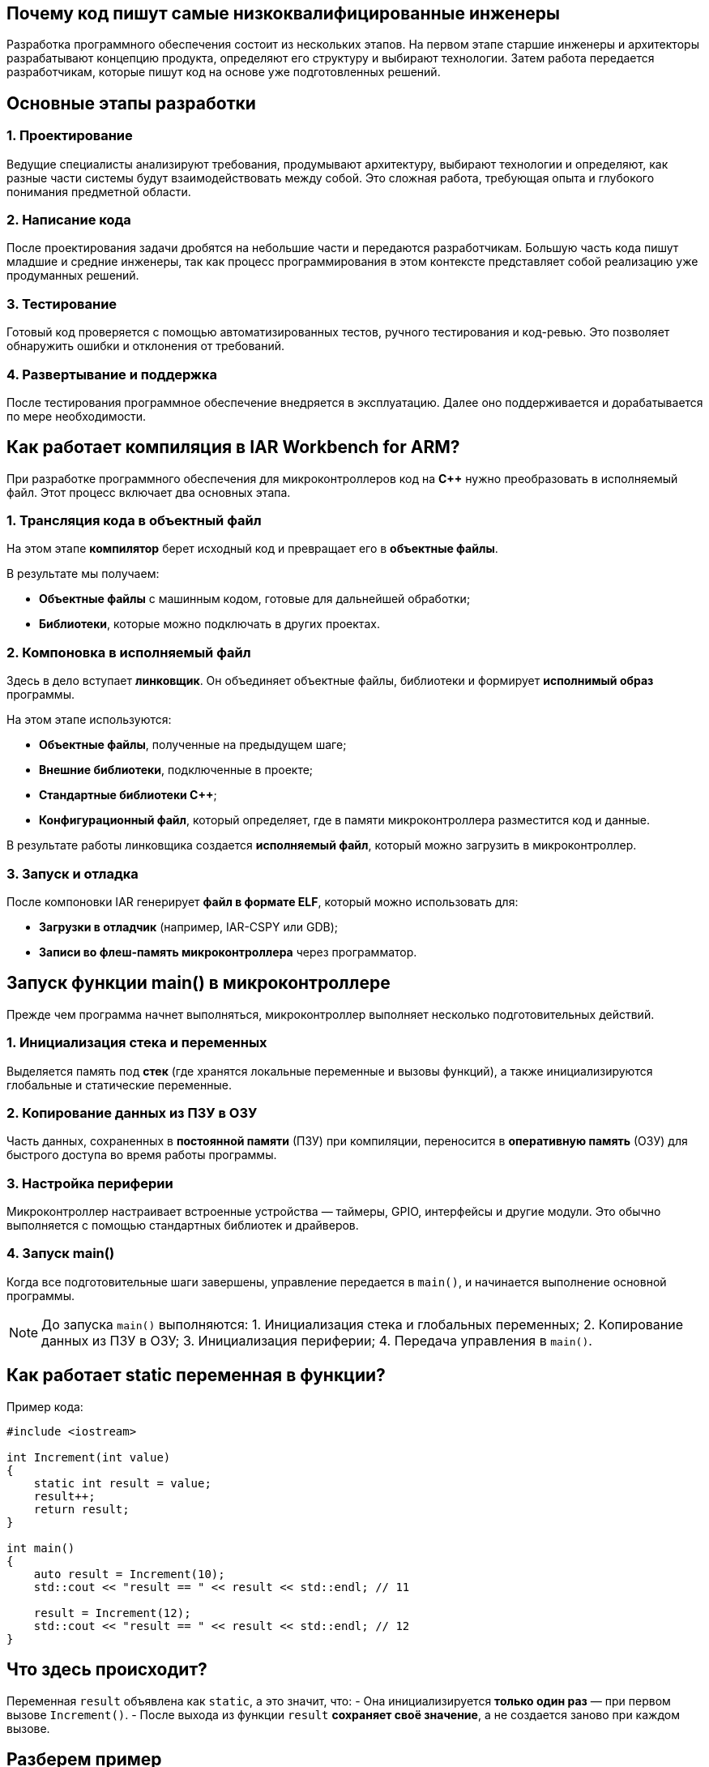 == Почему код пишут самые низкоквалифицированные инженеры

Разработка программного обеспечения состоит из нескольких этапов. На первом этапе старшие инженеры и архитекторы разрабатывают концепцию продукта, определяют его структуру и выбирают технологии. Затем работа передается разработчикам, которые пишут код на основе уже подготовленных решений.

== Основные этапы разработки

=== 1. Проектирование
Ведущие специалисты анализируют требования, продумывают архитектуру, выбирают технологии и определяют, как разные части системы будут взаимодействовать между собой. Это сложная работа, требующая опыта и глубокого понимания предметной области.

=== 2. Написание кода
После проектирования задачи дробятся на небольшие части и передаются разработчикам. Большую часть кода пишут младшие и средние инженеры, так как процесс программирования в этом контексте представляет собой реализацию уже продуманных решений.

=== 3. Тестирование
Готовый код проверяется с помощью автоматизированных тестов, ручного тестирования и код-ревью. Это позволяет обнаружить ошибки и отклонения от требований. 

=== 4. Развертывание и поддержка
После тестирования программное обеспечение внедряется в эксплуатацию. Далее оно поддерживается и дорабатывается по мере необходимости.

== Как работает компиляция в IAR Workbench for ARM?

При разработке программного обеспечения для микроконтроллеров код на *C++* нужно преобразовать в исполняемый файл. Этот процесс включает два основных этапа.

=== 1. Трансляция кода в объектный файл

На этом этапе *компилятор* берет исходный код и превращает его в *объектные файлы*.

В результате мы получаем:

- *Объектные файлы* с машинным кодом, готовые для дальнейшей обработки;
- *Библиотеки*, которые можно подключать в других проектах.

=== 2. Компоновка в исполняемый файл

Здесь в дело вступает *линковщик*. Он объединяет объектные файлы, библиотеки и формирует *исполнимый образ* программы.

На этом этапе используются:

- *Объектные файлы*, полученные на предыдущем шаге;
- *Внешние библиотеки*, подключенные в проекте;
- *Стандартные библиотеки C++*;
- *Конфигурационный файл*, который определяет, где в памяти микроконтроллера разместится код и данные.

В результате работы линковщика создается *исполняемый файл*, который можно загрузить в микроконтроллер.

=== 3. Запуск и отладка

После компоновки IAR генерирует *файл в формате ELF*, который можно использовать для:

- *Загрузки в отладчик* (например, IAR-CSPY или GDB);
- *Записи во флеш-память микроконтроллера* через программатор.

== Запуск функции main() в микроконтроллере

Прежде чем программа начнет выполняться, микроконтроллер выполняет несколько подготовительных действий.

=== 1. Инициализация стека и переменных

Выделяется память под *стек* (где хранятся локальные переменные и вызовы функций), а также инициализируются глобальные и статические переменные.

=== 2. Копирование данных из ПЗУ в ОЗУ

Часть данных, сохраненных в *постоянной памяти* (ПЗУ) при компиляции, переносится в *оперативную память* (ОЗУ) для быстрого доступа во время работы программы.

=== 3. Настройка периферии

Микроконтроллер настраивает встроенные устройства — таймеры, GPIO, интерфейсы и другие модули. Это обычно выполняется с помощью стандартных библиотек и драйверов.

=== 4. Запуск main()

Когда все подготовительные шаги завершены, управление передается в `main()`, и начинается выполнение основной программы.

[NOTE]
====
До запуска `main()` выполняются:
1. Инициализация стека и глобальных переменных;
2. Копирование данных из ПЗУ в ОЗУ;
3. Инициализация периферии;
4. Передача управления в `main()`.
====

== Как работает static переменная в функции?

Пример кода:

[source,cpp]
----
#include <iostream>

int Increment(int value)
{
    static int result = value;
    result++;
    return result;
}

int main()
{
    auto result = Increment(10);
    std::cout << "result == " << result << std::endl; // 11

    result = Increment(12);
    std::cout << "result == " << result << std::endl; // 12
}
----

== Что здесь происходит?

Переменная `result` объявлена как `static`, а это значит, что:
- Она инициализируется **только один раз** — при первом вызове `Increment()`.
- После выхода из функции `result` **сохраняет своё значение**, а не создается заново при каждом вызове.

== Разберем пример

- При первом вызове `Increment(10)`, переменная `result` инициализируется значением `10`, затем увеличивается до `11`.
- При следующем вызове `Increment(12)`, переменная `result` **не инициализируется заново**. Она уже хранит `11` и просто увеличивается до `12`.

== Итог

Результат работы программы:
- Первый вывод: `result == 11`
- Второй вывод: `result == 12`